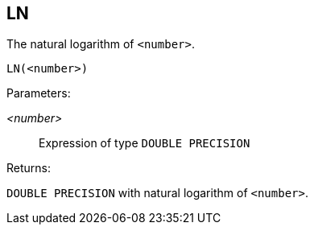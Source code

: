 == LN

The natural logarithm of `<number>`.

    LN(<number>)

Parameters:

_<number>_:: Expression of type `DOUBLE PRECISION`

Returns:

`DOUBLE PRECISION` with natural logarithm of `<number>`.